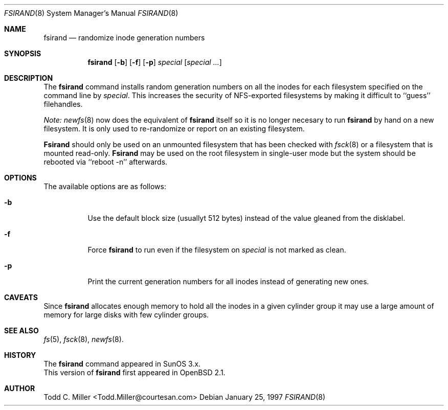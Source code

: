 .\" Copyright (c) 1997 Todd C. Miller <Todd.Miller@courtesan.com>
.\" All rights reserved.
.\"
.\" Redistribution and use in source and binary forms, with or without
.\" modification, are permitted provided that the following conditions
.\" are met:
.\" 1. Redistributions of source code must retain the above copyright
.\"    notice, this list of conditions and the following disclaimer.
.\" 2. Redistributions in binary form must reproduce the above copyright
.\"    notice, this list of conditions and the following disclaimer in the
.\"    documentation and/or other materials provided with the distribution.
.\" 3. All advertising materials mentioning features or use of this software
.\"    must display the following acknowledgement:
.\"	This product includes software developed by Todd C. Miller.
.\" 4. The name of the author may not be used to endorse or promote products
.\"    derived from this software without specific prior written permission.
.\"
.\" THIS SOFTWARE IS PROVIDED ``AS IS'' AND ANY EXPRESS OR IMPLIED WARRANTIES,
.\" INCLUDING, BUT NOT LIMITED TO, THE IMPLIED WARRANTIES OF MERCHANTABILITY
.\" AND FITNESS FOR A PARTICULAR PURPOSE ARE DISCLAIMED.  IN NO EVENT SHALL
.\" THE AUTHOR BE LIABLE FOR ANY DIRECT, INDIRECT, INCIDENTAL, SPECIAL,
.\" EXEMPLARY, OR CONSEQUENTIAL DAMAGES (INCLUDING, BUT NOT LIMITED TO,
.\" PROCUREMENT OF SUBSTITUTE GOODS OR SERVICES; LOSS OF USE, DATA, OR PROFITS;
.\" OR BUSINESS INTERRUPTION) HOWEVER CAUSED AND ON ANY THEORY OF LIABILITY,
.\" WHETHER IN CONTRACT, STRICT LIABILITY, OR TORT (INCLUDING NEGLIGENCE OR
.\" OTHERWISE) ARISING IN ANY WAY OUT OF THE USE OF THIS SOFTWARE, EVEN IF
.\" ADVISED OF THE POSSIBILITY OF SUCH DAMAGE.
.\"
.\"	$OpenBSD: fsirand.8,v 1.7 1997/06/14 20:51:57 deraadt Exp $
.\"
.Dd January 25, 1997
.Dt FSIRAND 8
.Os
.Sh NAME
.Nm fsirand
.Nd randomize inode generation numbers
.Sh SYNOPSIS
.Nm fsirand
.Op Fl b
.Op Fl f
.Op Fl p
.Ar special
.Op Ar "special ..."
.Sh DESCRIPTION
The
.Nm fsirand
command installs random generation numbers on all the inodes for
each filesystem specified on the command line by
.Ar special .
This increases the security of NFS-exported filesystems by making
it difficult to ``guess'' filehandles.
.Pp
.Em Note:
.Xr newfs 8
now does the equivalent of
.Nm
itself so it is no longer necesary to
run
.Nm
by hand on a new filesystem.  It is only used to
re-randomize or report on an existing filesystem.
.Pp
.Nm Fsirand
should only be used on an unmounted filesystem that
has been checked with
.Xr fsck 8
or a filesystem that is mounted read-only.
.Nm Fsirand
may be used on the root filesystem in single-user mode
but the system should be rebooted via ``reboot -n'' afterwards.
.Sh OPTIONS
.Bl -tag -width indent
The available options are as follows:
.It Fl b
Use the default block size (usuallyt 512 bytes) instead
of the value gleaned from the disklabel.
.It Fl f
Force
.Nm
to run even if the filesystem on
.Ar special
is not marked as clean.
.It Fl p
Print the current generation numbers for all inodes instead of
generating new ones.
.Sh CAVEATS
Since
.Nm
allocates enough memory to hold all the inodes in
a given cylinder group it may use a large amount
of memory for large disks with few cylinder groups.
.Sh SEE ALSO
.Xr fs 5 ,
.Xr fsck 8 ,
.Xr newfs 8 .
.Sh HISTORY
The
.Nm
command appeared in SunOS 3.x.
.br
This version of
.Nm
first appeared in
.Bx Open
2.1.
.Sh AUTHOR
.nf
Todd C. Miller <Todd.Miller@courtesan.com>
.fi
